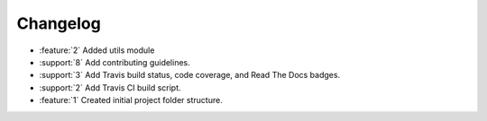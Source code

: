 Changelog
=========

* :feature:`2` Added utils module
* :support:`8` Add contributing guidelines.
* :support:`3` Add Travis build status, code coverage, and Read The
  Docs badges.
* :support:`2` Add Travis CI build script.
* :feature:`1` Created initial project folder structure.
